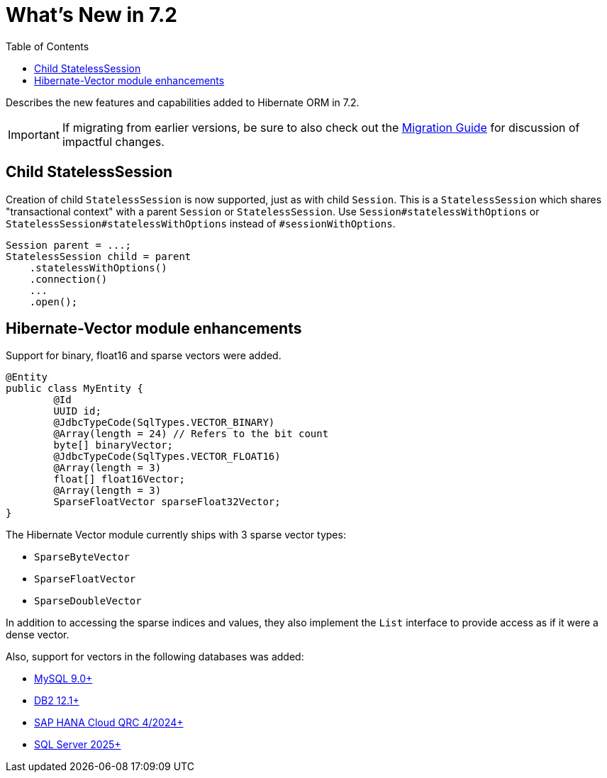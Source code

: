 = What's New in 7.2
:toc:
:toclevels: 4
:version: 7.2
:docsBase: https://docs.jboss.org/hibernate/orm
:versionDocBase: {docsBase}/{version}
:userGuideBase: {versionDocBase}/userguide/html_single/Hibernate_User_Guide.html
:migrationGuide: {versionDocBase}/migration-guide/migration-guide.html

Describes the new features and capabilities added to Hibernate ORM in {version}.

IMPORTANT: If migrating from earlier versions, be sure to also check out the link:{migrationGuide}[Migration Guide] for discussion of impactful changes.

[[child-stateless-sessions]]
== Child StatelessSession

Creation of child `StatelessSession` is now supported, just as with child `Session`.
This is a `StatelessSession` which shares "transactional context" with a parent `Session` or `StatelessSession`.
Use `Session#statelessWithOptions` or `StatelessSession#statelessWithOptions` instead of `#sessionWithOptions`.

====
[source,java]
----
Session parent = ...;
StatelessSession child = parent
    .statelessWithOptions()
    .connection()
    ...
    .open();
----
====

[[vector-module-enhancements]]
== Hibernate-Vector module enhancements

Support for binary, float16 and sparse vectors were added.

====
[source, java, indent=0]
----
@Entity
public class MyEntity {
	@Id
	UUID id;
	@JdbcTypeCode(SqlTypes.VECTOR_BINARY)
	@Array(length = 24) // Refers to the bit count
	byte[] binaryVector;
	@JdbcTypeCode(SqlTypes.VECTOR_FLOAT16)
	@Array(length = 3)
	float[] float16Vector;
	@Array(length = 3)
	SparseFloatVector sparseFloat32Vector;
}
----
====

The Hibernate Vector module currently ships with 3 sparse vector types:

* `SparseByteVector`
* `SparseFloatVector`
* `SparseDoubleVector`

In addition to accessing the sparse indices and values, they also implement the `List` interface to provide access
as if it were a dense vector.

Also, support for vectors in the following databases was added:

* https://dev.mysql.com/doc/refman/9.4/en/vector-functions.html[MySQL 9.0+]
* https://www.ibm.com/docs/en/db2/12.1.0?topic=list-vector-values[DB2 12.1+]
* https://help.sap.com/docs/hana-cloud-database/sap-hana-cloud-sap-hana-database-vector-engine-guide/sap-hana-cloud-sap-hana-database-vector-engine-guide[SAP HANA Cloud QRC 4/2024+]
* https://learn.microsoft.com/en-us/sql/t-sql/data-types/vector-data-type?view=sql-server-ver17[SQL Server 2025+]